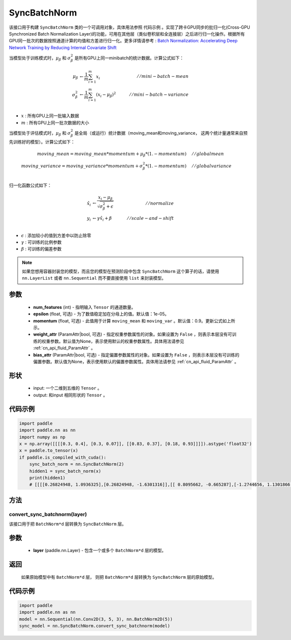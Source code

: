 .. _cn_api_nn_SyncBatchNorm:

SyncBatchNorm
-------------------------------

.. py:class:: paddle.nn.SyncBatchNorm(num_features, epsilon=1e-5, momentum=0.9, weight_attr=None, bias_attr=None, data_format='NCHW', name=None)

该接口用于构建 ``SyncBatchNorm`` 类的一个可调用对象，具体用法参照 ``代码示例`` 。实现了跨卡GPU同步的批归一化(Cross-GPU Synchronized Batch Normalization Layer)的功能，可用在其他层（类似卷积层和全连接层）之后进行归一化操作。根据所有GPU同一批次的数据按照通道计算的均值和方差进行归一化。更多详情请参考 : `Batch Normalization: Accelerating Deep Network Training by Reducing Internal Covariate Shift <https://arxiv.org/pdf/1502.03167.pdf>`_

当模型处于训练模式时，:math:`\mu_{\beta}` 和 :math:`\sigma_{\beta}^{2}` 是所有GPU上同一minibatch的统计数据。计算公式如下：

.. math::
    \mu_{\beta}        &\gets \frac{1}{m} \sum_{i=1}^{m} x_i                                 \quad &// mini-batch-mean \\
    \sigma_{\beta}^{2} &\gets \frac{1}{m} \sum_{i=1}^{m}(x_i - \mu_{\beta})^2               \quad &// mini-batch-variance \\

- :math:`x` : 所有GPU上同一批输入数据
- :math:`m` : 所有GPU上同一批次数据的大小

当模型处于评估模式时，:math:`\mu_{\beta}` 和 :math:`\sigma_{\beta}^{2}` 是全局（或运行）统计数据（moving_mean和moving_variance， 这两个统计量通常来自预先训练好的模型）。计算公式如下：

.. math::

    moving\_mean = moving\_mean * momentum + \mu_{\beta} * (1. - momentum) \quad &// global mean \\
    moving\_variance = moving\_variance * momentum + \sigma_{\beta}^{2} * (1. - momentum) \quad &// global variance \\

归一化函数公式如下：

.. math::

    \hat{x_i} &\gets \frac{x_i - \mu_\beta} {\sqrt{\sigma_{\beta}^{2} + \epsilon}} \quad &// normalize \\
    y_i &\gets \gamma \hat{x_i} + \beta \quad &// scale-and-shift \\

- :math:`\epsilon` : 添加较小的值到方差中以防止除零
- :math:`\gamma` : 可训练的比例参数
- :math:`\beta` : 可训练的偏差参数

.. note::

    如果您想用容器封装您的模型，而且您的模型在预测阶段中包含 ``SyncBatchNorm`` 这个算子的话，请使用 ``nn.LayerList`` 或者 ``nn.Sequential`` 而不要直接使用 ``list`` 来封装模型。

参数
::::::::::::

    - **num_features** (int) - 指明输入 ``Tensor`` 的通道数量。
    - **epsilon** (float, 可选) - 为了数值稳定加在分母上的值。默认值：1e-05。
    - **momentum** (float, 可选) - 此值用于计算 ``moving_mean`` 和 ``moving_var`` 。默认值：0.9。更新公式如上所示。
    - **weight_attr** (ParamAttr|bool, 可选) - 指定权重参数属性的对象。如果设置为 ``False`` ，则表示本层没有可训练的权重参数。默认值为None，表示使用默认的权重参数属性。具体用法请参见 :ref:`cn_api_fluid_ParamAttr` 。
    - **bias_attr** (ParamAttr|bool, 可选) - 指定偏置参数属性的对象。如果设置为 ``False`` ，则表示本层没有可训练的偏置参数。默认值为None，表示使用默认的偏置参数属性。具体用法请参见 :ref:`cn_api_fluid_ParamAttr` 。

形状
::::::::::::

    - input: 一个二维到五维的 ``Tensor`` 。
    - output: 和input 相同形状的 ``Tensor`` 。

代码示例
::::::::::::

.. code-block:: python

    import paddle
    import paddle.nn as nn
    import numpy as np
    x = np.array([[[[0.3, 0.4], [0.3, 0.07]], [[0.83, 0.37], [0.18, 0.93]]]]).astype('float32')
    x = paddle.to_tensor(x)
    if paddle.is_compiled_with_cuda():
        sync_batch_norm = nn.SyncBatchNorm(2)
        hidden1 = sync_batch_norm(x)
        print(hidden1)
        # [[[[0.26824948, 1.0936325],[0.26824948, -1.6301316]],[[ 0.8095662, -0.665287],[-1.2744656, 1.1301866 ]]]]

方法
:::::::::
convert_sync_batchnorm(layer)
'''''''''''''''''''''''''''''

该接口用于把 ``BatchNorm*d`` 层转换为 ``SyncBatchNorm`` 层。

参数
::::::::::::

    - **layer** (paddle.nn.Layer) - 包含一个或多个 ``BatchNorm*d`` 层的模型。

返回
::::::::::::

    如果原始模型中有 ``BatchNorm*d`` 层， 则把 ``BatchNorm*d`` 层转换为 ``SyncBatchNorm`` 层的原始模型。

代码示例
::::::::::::

.. code-block:: python

    import paddle
    import paddle.nn as nn
    model = nn.Sequential(nn.Conv2D(3, 5, 3), nn.BatchNorm2D(5))
    sync_model = nn.SyncBatchNorm.convert_sync_batchnorm(model)

